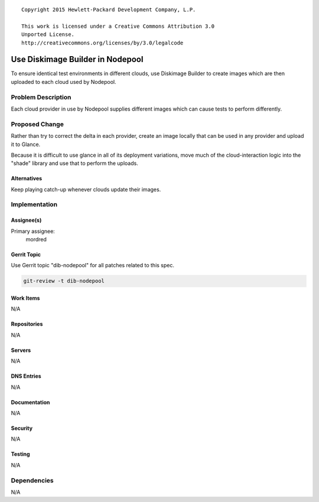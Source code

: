 ::

  Copyright 2015 Hewlett-Packard Development Company, L.P.

  This work is licensed under a Creative Commons Attribution 3.0
  Unported License.
  http://creativecommons.org/licenses/by/3.0/legalcode

=================================
Use Diskimage Builder in Nodepool
=================================

To ensure identical test environments in different clouds, use
Diskimage Builder to create images which are then uploaded to each
cloud used by Nodepool.

Problem Description
===================

Each cloud provider in use by Nodepool supplies different images which
can cause tests to perform differently.

Proposed Change
===============

Rather than try to correct the delta in each provider, create an image
locally that can be used in any provider and upload it to Glance.

Because it is difficult to use glance in all of its deployment
variations, move much of the cloud-interaction logic into the "shade"
library and use that to perform the uploads.

Alternatives
------------

Keep playing catch-up whenever clouds update their images.

Implementation
==============

Assignee(s)
-----------

Primary assignee:
  mordred


Gerrit Topic
------------

Use Gerrit topic "dib-nodepool" for all patches related to this spec.

.. code-block:: bash

    git-review -t dib-nodepool

Work Items
----------

N/A

Repositories
------------

N/A

Servers
-------

N/A

DNS Entries
-----------

N/A

Documentation
-------------

N/A

Security
--------

N/A

Testing
-------

N/A

Dependencies
============

N/A
